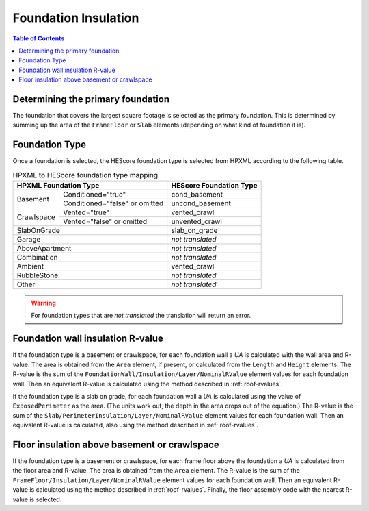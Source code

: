Foundation Insulation
#####################

.. contents:: Table of Contents

Determining the primary foundation
**********************************

The foundation that covers the largest square footage is selected as the primary
foundation. This is determined by summing up the area of the ``FrameFloor`` or
``Slab`` elements (depending on what kind of foundation it is).

Foundation Type
***************

Once a foundation is selected, the HEScore foundation type is selected from
HPXML according to the following table. 

.. table:: HPXML to HEScore foundation type mapping

   +----------------------+-------------------+-------------------------+
   |HPXML Foundation Type                     | HEScore Foundation Type |
   +======================+===================+=========================+
   |Basement              |Conditioned="true" |cond_basement            |
   +                      +-------------------+-------------------------+
   |                      |Conditioned="false"|uncond_basement          |
   |                      |or omitted         |                         |
   +----------------------+-------------------+-------------------------+
   |Crawlspace            |Vented="true"      |vented_crawl             |
   +                      +-------------------+-------------------------+
   |                      |Vented="false"     |unvented_crawl           |
   |                      |or omitted         |                         |
   +----------------------+-------------------+-------------------------+
   |SlabOnGrade                               |slab_on_grade            |
   +----------------------+-------------------+-------------------------+
   |Garage                                    |*not translated*         |
   +----------------------+-------------------+-------------------------+
   |AboveApartment                            |*not translated*         |
   +----------------------+-------------------+-------------------------+
   |Combination                               |*not translated*         |
   +----------------------+-------------------+-------------------------+
   |Ambient                                   |vented_crawl             |
   +----------------------+-------------------+-------------------------+
   |RubbleStone                               |*not translated*         |
   +----------------------+-------------------+-------------------------+
   |Other                                     |*not translated*         |
   +----------------------+-------------------+-------------------------+

.. warning::

   For foundation types that are *not translated* the translation will return an error.

Foundation wall insulation R-value
**********************************

If the foundation type is a basement or crawlspace, for each foundation wall a
*UA* is calculated with the wall area and R-value. The area is obtained from
the ``Area`` element, if present, or calculated from the ``Length`` and
``Height`` elements. The R-value is the sum of the
``FoundationWall/Insulation/Layer/NominalRValue`` element values for each
foundation wall. Then an equivalent R-value is calculated using the method
described in :ref:`roof-rvalues`.

If the foundation type is a slab on grade, for each foundation wall a *UA* is
calculated using the value of ``ExposedPerimeter`` as the area. (The units work
out, the depth in the area drops out of the equation.) The R-value is the sum
of the ``Slab/PerimeterInsulation/Layer/NominalRValue`` element values for each
foundation wall. Then an equivalent R-value is calculated, also using the
method described in :ref:`roof-rvalues`.

Floor insulation above basement or crawlspace
*********************************************

If the foundation type is a basement or crawlspace, for each frame floor above
the foundation a *UA* is calculated from the floor area and R-value. The area
is obtained from the ``Area`` element. The R-value is the sum of the
``FrameFloor/Insulation/Layer/NominalRValue`` element values for each
foundation wall. Then an equivalent R-value is calculated using the method
described in :ref:`roof-rvalues`. Finally, the floor assembly code with the nearest
R-value is selected. 



